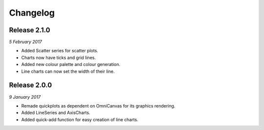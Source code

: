 Changelog
---------

Release 2.1.0
~~~~~~~~~~~~~

`5 February 2017`

* Added Scatter series for scatter plots.
* Charts now have ticks and grid lines.
* Added new colour palette and colour generation.
* Line charts can now set the width of their line.


Release 2.0.0
~~~~~~~~~~~~~

`9 January 2017`

* Remade quickplots as dependent on OmniCanvas for its graphics rendering.
* Added LineSeries and AxisCharts.
* Added quick-add function for easy creation of line charts.
